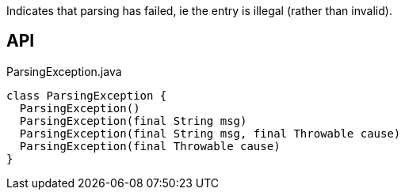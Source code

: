 :Notice: Licensed to the Apache Software Foundation (ASF) under one or more contributor license agreements. See the NOTICE file distributed with this work for additional information regarding copyright ownership. The ASF licenses this file to you under the Apache License, Version 2.0 (the "License"); you may not use this file except in compliance with the License. You may obtain a copy of the License at. http://www.apache.org/licenses/LICENSE-2.0 . Unless required by applicable law or agreed to in writing, software distributed under the License is distributed on an "AS IS" BASIS, WITHOUT WARRANTIES OR  CONDITIONS OF ANY KIND, either express or implied. See the License for the specific language governing permissions and limitations under the License.

Indicates that parsing has failed, ie the entry is illegal (rather than invalid).

== API

.ParsingException.java
[source,java]
----
class ParsingException {
  ParsingException()
  ParsingException(final String msg)
  ParsingException(final String msg, final Throwable cause)
  ParsingException(final Throwable cause)
}
----

